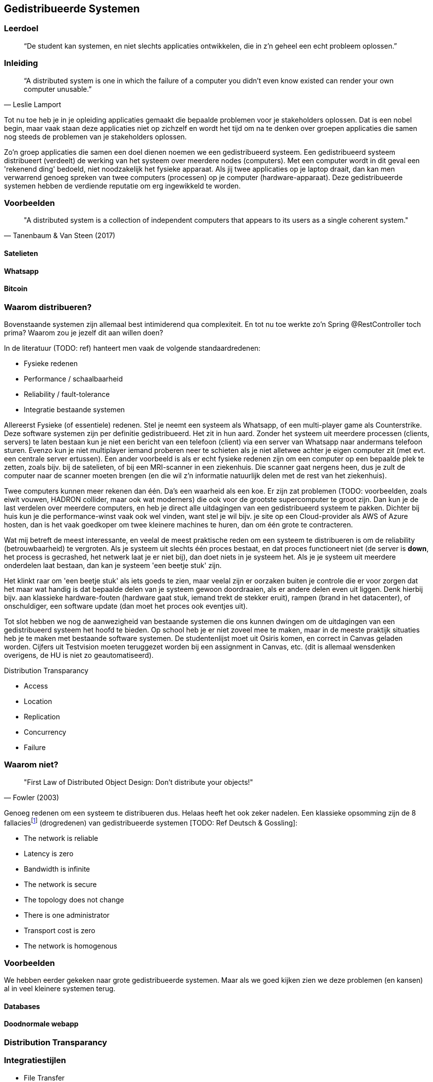 == Gedistribueerde Systemen

=== Leerdoel

[quote]
“De student kan systemen, en niet slechts applicaties ontwikkelen, die in z'n geheel een echt probleem oplossen.” 


=== Inleiding

[quote, Leslie Lamport]
“A distributed system is one in which the failure of a computer you didn't even know existed can render your own computer unusable.” 

Tot nu toe heb je in je opleiding applicaties gemaakt die bepaalde problemen voor je stakeholders oplossen.
Dat is een nobel begin, maar vaak staan deze applicaties niet op zichzelf en wordt het tijd om na te denken over 
groepen applicaties die samen nog steeds de problemen van je stakeholders oplossen.

Zo'n groep applicaties die samen een doel dienen noemen we een gedistribueerd systeem. Een gedistribueerd systeem distribueert (verdeelt) de werking van het systeem over meerdere nodes (computers). 
Met een computer wordt in dit geval een 'rekenend ding' bedoeld, niet noodzakelijk het fysieke apparaat. Als jij twee applicaties op je laptop draait, dan kan men verwarrend genoeg spreken van twee computers (processen) op je computer (hardware-apparaat).
Deze gedistribueerde systemen hebben de verdiende reputatie om erg ingewikkeld te worden.

=== Voorbeelden

[quote, Tanenbaum & Van Steen (2017)]
"A distributed system is a collection of independent computers that appears to its users as a single coherent system."


==== Satelieten

[TODO: voorbeeld uit slides uitwerken]

==== Whatsapp

[TODO: voorbeeld uit slides uitwerken]

==== Bitcoin

[TODO: voorbeeld uit slides uitwerken]

=== Waarom distribueren?

Bovenstaande systemen zijn allemaal best intimiderend qua complexiteit. En tot nu toe werkte zo'n Spring @RestController toch prima? Waarom zou je jezelf dit aan willen doen?

In de literatuur (TODO: ref) hanteert men vaak de volgende standaardredenen:

* Fysieke redenen
* Performance / schaalbaarheid
* Reliability / fault-tolerance
* Integratie bestaande systemen

Allereerst Fysieke (of essentiele) redenen. Stel je neemt een systeem als Whatsapp, of een multi-player game als Counterstrike. Deze software systemen zijn per definitie gedistribueerd. Het zit in hun aard. Zonder het systeem uit meerdere processen (clients, servers) te laten bestaan kun je niet een bericht van een telefoon (client) via een server van Whatsapp naar andermans telefoon sturen. Evenzo kun je niet multiplayer iemand proberen neer te schieten als je niet alletwee achter je eigen computer zit (met evt. een centrale server ertussen).
Een ander voorbeeld is als er echt fysieke redenen zijn om een computer op een bepaalde plek te zetten, zoals bijv. bij de satelieten, of bij een MRI-scanner in een ziekenhuis. Die scanner gaat nergens heen, dus je zult de computer naar de scanner moeten brengen (en die wil z'n informatie natuurlijk delen met de rest van het ziekenhuis).

Twee computers kunnen meer rekenen dan één. Da's een waarheid als een koe. Er zijn zat problemen (TODO: voorbeelden, zoals eiwit vouwen, HADRON collider, maar ook wat moderners) die ook voor de grootste supercomputer te groot zijn. Dan kun je de last verdelen over meerdere computers, en heb je direct alle uitdagingen van een gedistribueerd systeem te pakken. Dichter bij huis kun je die performance-winst vaak ook wel vinden, want stel je wil bijv. je site op een Cloud-provider als AWS of Azure hosten, dan is het vaak goedkoper om twee kleinere machines te huren, dan om één grote te contracteren. 

Wat mij betreft de meest interessante, en veelal de meest praktische reden om een systeem te distribueren is om de reliability (betrouwbaarheid) te vergroten. Als je systeem uit slechts één proces bestaat, en dat proces functioneert niet (de server is *down*, het process is gecrashed, het netwerk laat je er niet bij), dan doet niets in je systeem het. Als je je systeem uit meerdere onderdelen laat bestaan, dan kan je systeem 'een beetje stuk' zijn.

Het klinkt raar om 'een beetje stuk' als iets goeds te zien, maar veelal zijn er oorzaken buiten je controle die er voor zorgen dat het maar wat handig is dat bepaalde delen van je systeem gewoon doordraaien, als er andere delen even uit liggen. Denk hierbij bijv. aan klassieke hardware-fouten (hardware gaat stuk, iemand trekt de stekker eruit), rampen (brand in het datacenter), of onschuldiger, een software update (dan moet het proces ook eventjes uit).

Tot slot hebben we nog de aanwezigheid van bestaande systemen die ons kunnen dwingen om de uitdagingen van een gedistribueerd systeem het hoofd te bieden. Op school heb je er niet zoveel mee te maken, maar in de meeste praktijk situaties heb je te maken met bestaande software systemen. De studentenlijst moet uit Osiris komen, en correct in Canvas geladen worden. Cijfers uit Testvision moeten teruggezet worden bij een assignment in Canvas, etc. (dit is allemaal wensdenken overigens, de HU is niet zo geautomatiseerd).

[TODO: dit hoort hier niet]
Distribution Transparancy

* Access
* Location
* Replication
* Concurrency
* Failure


=== Waarom niet?

[quote, Fowler (2003)]
"First Law of Distributed Object Design: Don't distribute your objects!"

Genoeg redenen om een systeem te distribueren dus. Helaas heeft het ook zeker nadelen. Een klassieke opsomming zijn de 8 fallaciesfootnote:[Het woord _fallacie_ is geen nederlands woord, we verbasteren het een beetje. Net zoals we van een _class_ kunnen _inheriten_.] (drogredenen) van gedistribueerde systemen [TODO: Ref Deutsch & Gossling]:

* The network is reliable
* Latency is zero
* Bandwidth is infinite
* The network is secure
* The topology does not change
* There is one administrator
* Transport cost is zero
* The network is homogenous



=== Voorbeelden

We hebben eerder gekeken naar grote gedistribueerde systemen. Maar als we goed kijken zien we deze problemen (en kansen) al in veel kleinere systemen terug.

==== Databases

==== Doodnormale webapp

=== Distribution Transparancy

=== Integratiestijlen

* File Transfer
* Shared Database
* RPC
* Messaging

eeeh, wat is hier aan de hand?

